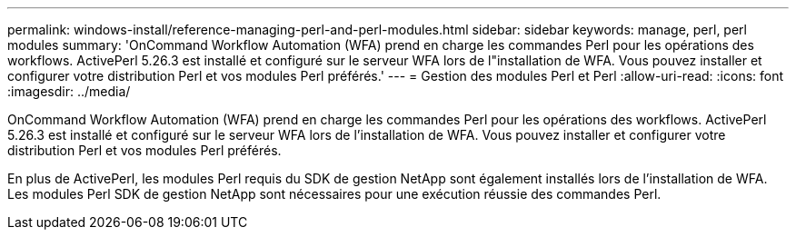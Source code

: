 ---
permalink: windows-install/reference-managing-perl-and-perl-modules.html 
sidebar: sidebar 
keywords: manage, perl, perl modules 
summary: 'OnCommand Workflow Automation (WFA) prend en charge les commandes Perl pour les opérations des workflows. ActivePerl 5.26.3 est installé et configuré sur le serveur WFA lors de l"installation de WFA. Vous pouvez installer et configurer votre distribution Perl et vos modules Perl préférés.' 
---
= Gestion des modules Perl et Perl
:allow-uri-read: 
:icons: font
:imagesdir: ../media/


[role="lead"]
OnCommand Workflow Automation (WFA) prend en charge les commandes Perl pour les opérations des workflows. ActivePerl 5.26.3 est installé et configuré sur le serveur WFA lors de l'installation de WFA. Vous pouvez installer et configurer votre distribution Perl et vos modules Perl préférés.

En plus de ActivePerl, les modules Perl requis du SDK de gestion NetApp sont également installés lors de l'installation de WFA. Les modules Perl SDK de gestion NetApp sont nécessaires pour une exécution réussie des commandes Perl.
